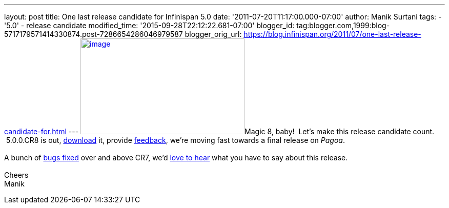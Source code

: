 ---
layout: post
title: One last release candidate for Infinispan 5.0
date: '2011-07-20T11:17:00.000-07:00'
author: Manik Surtani
tags:
- '5.0'
- release candidate
modified_time: '2015-09-28T22:12:22.681-07:00'
blogger_id: tag:blogger.com,1999:blog-5717179571414330874.post-7286654286046979587
blogger_orig_url: https://blog.infinispan.org/2011/07/one-last-release-candidate-for.html
---
http://www.ask8ball.net/assets/images/main/8ball.jpg[image:http://www.ask8ball.net/assets/images/main/8ball.jpg[image,width=320,height=187]]Magic
8, baby!  Let's make this release candidate count.  5.0.0.CR8 is out,
http://www.jboss.org/infinispan/downloads[download] it, provide
http://community.jboss.org/en/infinispan?view=discussions[feedback],
we're moving fast towards a final release on _Pagoa_. +
 +
A bunch of
https://issues.jboss.org/secure/ConfigureReport.jspa?atl_token=AQZJ-FV3A-N91S-UDEU%7C830c959e6f913e242bc3c9df8565631d3af3b0e0%7Clin&versions=12317248&sections=all&style=none&selectedProjectId=12310799&reportKey=org.jboss.labs.jira.plugin.release-notes-report-plugin%3Areleasenotes&Next=Next[bugs
fixed] over and above CR7, we'd
http://community.jboss.org/en/infinispan?view=discussions[love to hear]
what you have to say about this release. +
 +
Cheers +
Manik
